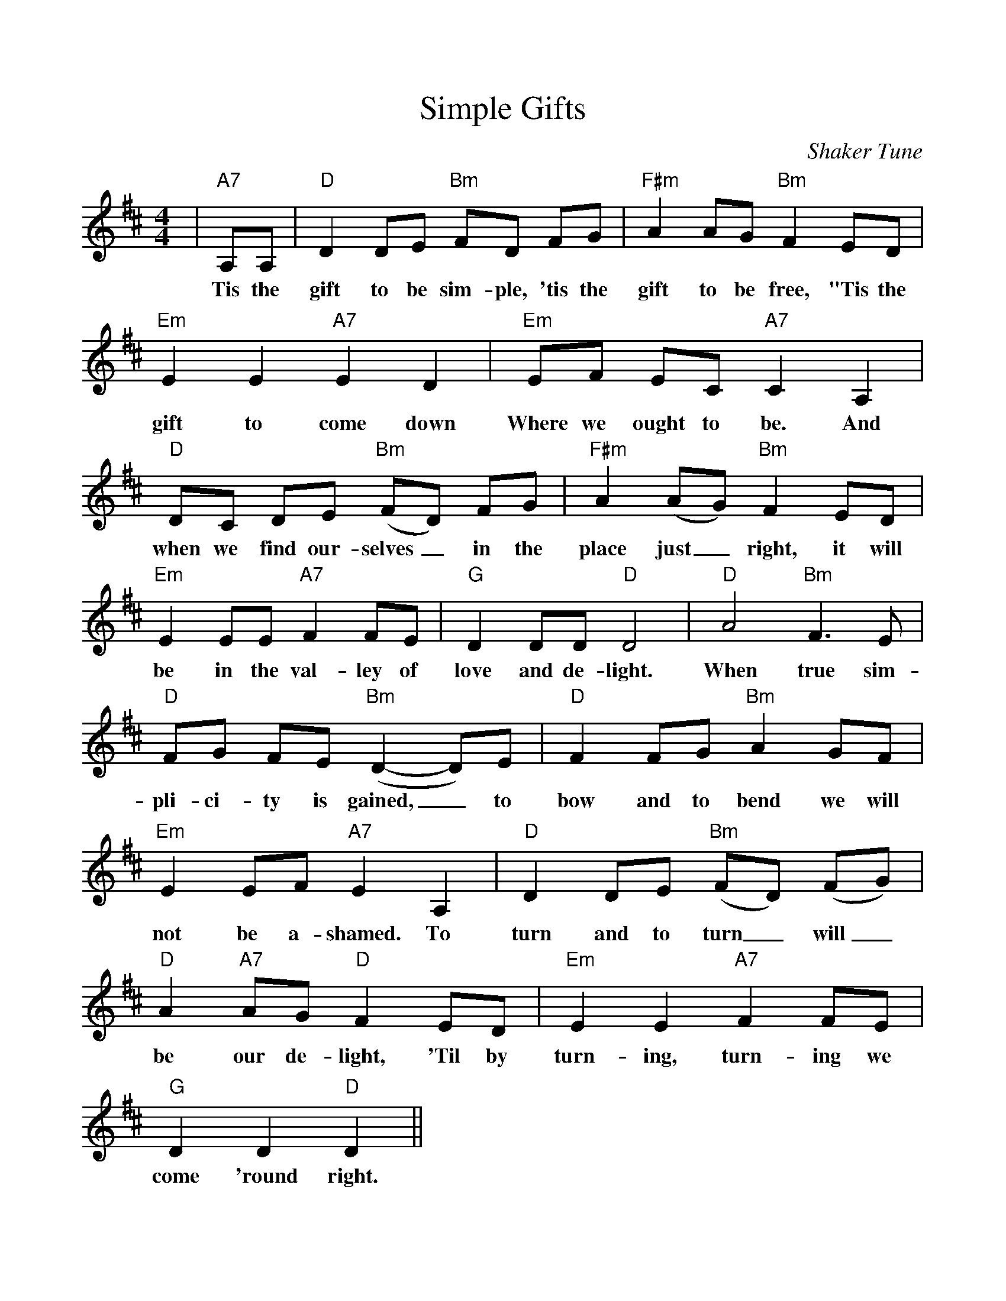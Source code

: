%Scale the output
%%scale 1.0
%%format dulcimer.fmt
X:1
T:Simple Gifts
C:Shaker Tune
M:4/4 %(3/4, 4/4, 6/8)
L:1/8 %(1/8, 1/4)
%V:1 treble clef
K:D %(D, C)
%%continueall 1
%%partsbox 1
|"A7"A,A,|"D"D2 DE "Bm"FD FG|"F#m"A2 AG "Bm"F2 ED|"Em"E2 E2 "A7"E2 D2
w:Tis the gift to be sim-ple, 'tis the gift to be free, "Tis the gift to come down
|"Em"EF EC "A7"C2 A,2|"D"DC DE ("Bm"FD) FG|"F#m"A2 (AG) "Bm"F2 ED
w:Where we ought to be. And when we find our-selves_ in the place just_ right, it will
|"Em"E2 EE "A7"F2 FE|"G"D2 DD "D"D4|"D"A4 "Bm"F3 E|"D"FG FE ("Bm"D2-D)E
w:be in the val-ley of love and de-light. When true sim-pli-ci-ty is gained,_ to
|"D"F2 FG "Bm"A2 GF|"Em"E2 EF "A7"E2 A,2|"D"D2 DE ("Bm"FD) (FG)
w:bow and to bend we will not be a-shamed. To turn and to turn_ will_
|"D"A2 "A7"AG "D"F2 ED|"Em"E2 E2 "A7"F2 FE|"G"D2 D2 "D"D2||
w:be our de-light, 'Til by turn-ing, turn-ing we come 'round right.

